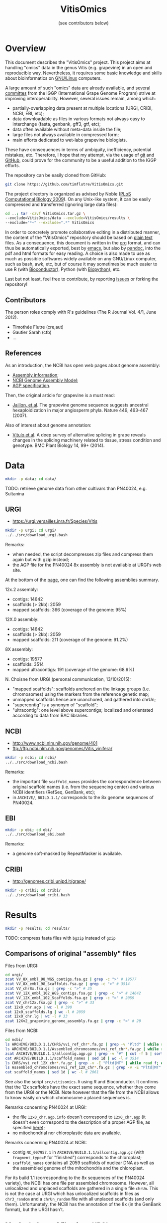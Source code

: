 #+title: VitisOmics
#+author: (see contributors below)

# see https://github.com/timflutre/perso/blob/master/emacs
#+latex_header: \setlength{\parindent}{0pt}
#+latex_header: \textwidth 17cm
#+latex_header: \oddsidemargin 0.5cm
#+latex_header: \evensidemargin 0.5cm

* Overview
This document describes the "VitisOmics" project.
This project aims at handling "omics" data in the genus Vitis (e.g. grapevine) in an open and reproducible way.
Nevertheless, it requires some basic knowledge and skills about bioinformatics on [[https://en.wikipedia.org/wiki/Linux][GNU/Linux]] computers.

A large amount of such "omics" data are already available, and [[http://www.vitaceae.org/index.php/Genome_Sequencing][several]] [[http://www.vitaceae.org/index.php/Annotation][committes]] from the IGGP (International Grape Genome Program) strive at improving interoperability.
However, several issues remain, among which:
- partially-overlapping data present at multiple locations (URGI, CRIBI, NCBI, EBI, etc);
- data downloadable as files in various formats not always easy to interchange (fasta, genbank, gff3, gtf, etc);
- data often available without meta-data inside the file;
- large files not always available in compressed form;
- main efforts dedicated to wet-labs grapevine biologists.
These have consequences in terms of ambiguity, inefficiency, potential mistakes, etc.
Therefore, I hope that my attempt, via the usage of [[http://www.git-scm.com/book/en/v2][git]] and [[https://github.com/timflutre/VitisOmics][GitHub]], could prove for the community to be a useful addition to the IGGP efforts.

The repository can be easily cloned from GitHub:
#+begin_src sh
git clone https://github.com/timflutre/VitisOmics.git
#+end_src

The project directory is organized as advised by Noble ([[http://dx.doi.org/10.1371/journal.pcbi.1000424][PLoS Computational Biology 2009]]).
On any Unix-like system, it can be easily compressed and transferred (ignoring large data files):
#+begin_src sh
cd ..; tar -czvf VitisOmics.tar.gz \
--exclude=VitisOmics/data --exclude=VitisOmics/results \
--exclude="*~" --exclude=".*" VitisOmics
#+end_src

In order to concretely promote collaborative editing in a distributed manner, the content of the "VitisOmics" repository should be based on [[https://en.wikipedia.org/wiki/Plain_text][plain text]] files.
As a consequence, this document is written in the [[http://orgmode.org/][org]] format, and can thus be automatically exported, best by [[https://www.gnu.org/software/emacs/][emacs]], but also by [[http://pandoc.org/][pandoc]], into the pdf and html formats for easy reading.
A choice is also made to use as much as possible softwares widely available on any GNU/Linux computer, such as bash, awk, etc, but of course it may sometimes be much easier to use R (with [[http://www.bioconductor.org/][Bioconductor]]), Python (with [[http://biopython.org/][Biopython]]), etc.

Last but not least, feel free to contribute, by reporting [[https://github.com/timflutre/VitisOmics/issues][issues]] or forking the repository!

** Contributors

The person roles comply with R's guidelines (The R Journal Vol. 4/1, June 2012).

- Timothée Flutre (cre,aut)
- Gautier Sarah (ctb)
- ...

** References
As an introduction, the NCBI has open web pages about genome assembly:
- [[http://www.ncbi.nlm.nih.gov/assembly/basics/][Assembly information]];
- [[http://www.ncbi.nlm.nih.gov/assembly/model/][NCBI Genome Assembly Model]];
- [[http://www.ncbi.nlm.nih.gov/assembly/agp/AGP_Specification/][AGP specification]].

Then, the original article for grapevine is a must read:
- [[http://dx.doi.org/10.1038/nature06148][Jaillon, et al]]. The grapevine genome sequence suggests ancestral hexaploidization in major angiosperm phyla. Nature 449, 463-467 (2007).

Also of interest about genome annotation:
- [[http://dx.doi.org/10.1186/1471-2229-14-99][Vitulo et al]]. A deep survey of alternative splicing in grape reveals changes in the splicing machinery related to tissue, stress condition and genotype. BMC Plant Biology 14, 99+ (2014).

* Data
#+begin_src sh
mkdir -p data; cd data/
#+end_src

TODO: retrieve genome data from other cultivars than PN40024, e.g. Sultanina

** URGI
- https://urgi.versailles.inra.fr/Species/Vitis

#+begin_src sh
mkdir -p urgi; cd urgi/
../../src/download_urgi.bash
#+end_src

Remarks:
- when needed, the script decompresses zip files and compress them again but with gzip instead;
- the AGP file for the PN40024 8x assembly is not available at URGI's web site.

At the bottom of the [[https://urgi.versailles.inra.fr/Species/Vitis][page]], one can find the following assemblies summary.

12x.2 assembly:
- contigs: 14642
- scaffolds (> 2kb): 2059
- mapped scaffolds: 366 (coverage of the genome: 95%)

12X.0 assembly:
- contigs: 14642
- scaffolds (> 2kb): 2059
- mapped scaffolds: 211 (coverage of the genome: 91.2%)

8X assembly:
- contigs: 19577
- scaffolds: 3514
- mapped ultracontigs: 191 (coverage of the genome: 68.9%)

N. Choisne from URGI (personal communication, 13/10/2015):
- "mapped scaffolds": scaffolds anchored on the linkage groups (i.e. chromosomes) using the markers from the reference genetic map;
- unmapped scaffolds hence are unanchored, and gathered into chrUn;
- "supercontig" is a synonym of "scaffold";
- "ultracontig": one level above supercontigs; localized and orientated according to data from BAC libraries.

** NCBI
- http://www.ncbi.nlm.nih.gov/genome/401
- ftp://ftp.ncbi.nlm.nih.gov/genomes/Vitis_vinifera/

#+begin_src sh
mkdir -p ncbi; cd ncbi/
../../src/download_ncbi.bash
#+end_src

Remarks:
- the important file =scaffold_names= provides the correspondence between original scaffold names (i.e. from the sequencing center) and various NCBI identifiers (RefSeq, GenBank, etc);
- in =ARCHIVE/=, =BUILD.1.1/= corresponds to the 8x genome sequences of PN40024.

** EBI

#+begin_src sh
mkdir -p ebi; cd ebi/
../../src/download_ebi.bash
#+end_src

Remarks:
- a genome soft-masked by RepeatMasker is available.

** CRIBI
- http://genomes.cribi.unipd.it/grape/

#+begin_src sh
mkdir -p cribi; cd cribi/
../../src/download_cribi.bash
#+end_src

* Results
#+begin_src sh
mkdir -p results; cd results/
#+end_src

TODO: compress fasta files with =bgzip= instead of =gzip=

** Comparisons of original "assembly" files
Files from URGI:
#+begin_src sh
cd urgi/
zcat VV_8X_embl_98_WGS_contigs.fsa.gz | grep -c ">" # 19577
zcat VV_8X_embl_98_Scaffolds.fsa.gz | grep -c ">" # 3514
zcat VV_chr8x.fsa.gz | grep -c ">" # 35
zcat VV_12X_embl_102_WGS_contigs.fsa.gz | grep -c ">" # 14642
zcat VV_12X_embl_102_Scaffolds.fsa.gz | grep -c ">" # 2059
zcat VV_chr12x.fsa.gz | grep -c ">" # 33
cat 12x0_chr.agp | wc -l # 390
cat 12x0_scaffolds.lg | wc -l # 2059
cat 12x0_chr.lg | wc -l # 33
zcat 12Xv2_grapevine_genome_assembly.fa.gz | grep -c ">" # 20
#+end_src

Files from NCBI:
#+begin_src sh
cd ncbi/
ls ARCHIVE/BUILD.1.1/CHRS/vvi_ref_chr*.fa.gz | grep -v "Pltd" | while read f; do zcat $f; done | grep -c ">" # 3514
ls ARCHIVE/BUILD.1.1/Assembled_chromosomes/vvi_ref_chr*.fa.gz | while read f; do zcat $f; done | grep -c ">" # 19
zcat ARCHIVE/BUILD.1.1/allcontig.agp.gz | grep -v "#" | cut -f 5 | sort | uniq -c # F=1 N=16063 W=19577
cat ARCHIVE/BUILD.1.1/scaffold_names | sed 1d | wc -l # 3514
ls CHRS/vvi_ref_12X_chr*.fa.gz | grep -v -E "Pltd|MT" | while read f; do zcat $f; done | grep -c ">" # 2059
ls Assembled_chromosomes/vvi_ref_12X_chr*.fa.gz | grep -v -E "Pltd|MT" | while read f; do zcat $f; done | grep -c ">" # 19
cat scaffold_names | sed 1d | wc -l # 2061
#+end_src

See also the script =src/vitisomics.R= using R and Bioconductor.
It confirms that the 12x scaffolds have the exact same sequence, whether they come from the URGI or the NCBI.
Note however that the file from the NCBI allows to know easily on which chromosome a placed sequences is.

Remarks concerning PN40024 at URGI:
- the file =12x0_chr.agp.info= doesn't correspond to =12x0_chr.agp= (it doesn't even correspond to the description of a proper AGP file, as specified [[http://www.ncbi.nlm.nih.gov/assembly/agp/AGP_Specification/version-1.1/][here]]);
- no mitochondrial nor chloroplastic data are available.

Remarks concerning PN40024 at NCBI:
- contig =NC_007957.1= in =ARCHIVE/BUILD.1.1/allcontig.agp.gz= (with =fragment_type=F= for "finished") corresponds to the chloroplast;
- =scaffold_names= contains all 2059 scaffolds of nuclear DNA as well as the assembled genome of the mitochondria and the chloroplast.

For its build 1.1 (corresponding to the 8x sequences of the PN40024 variety), the NCBI has one file per assembled chromosome.
However, all unlocalized and unplaced scaffolds are gathered in a single file =chrUn=.
This is not the case at URGI which has unlocalized scaffolds in files as =chr3_random= and a =chrUn_random= file with all unplaced scaffolds (and only them).
Unfortunately, the NCBI has the annotation of the 8x (in the GenBank format), but the URGI hasn't.

** Manipulations of files from URGI
#+begin_src sh
mkdir -p urgi; cd urgi/
#+end_src

*** Reformat sequence headers for =VITVI_PN40024_8x_chroms_URGI=
Launch script:
#+begin_src sh
ln -s ../../data/urgi/VV_chr8x.fsa.gz .
echo "../../src/reformat_VV_chr8x.bash" \
  | qsub -cwd -j y -V -N reformat_VV_chr8x -q normal.q
#+end_src

Check:
#+begin_src sh
zcat VV_chr8x.fsa.gz | wc -l # 8291865
zcat VV_chr8x.fsa.gz | grep -c ">" # 35
zcat VITVI_PN40024_8x_chroms_URGI.fa.gz | wc -l # 8291865
zcat VITVI_PN40024_8x_chroms_URGI.fa.gz | grep -c ">" # 35
diff <(zcat VV_chr8x.fsa.gz) <(zcat VITVI_PN40024_8x_chroms_URGI.fa.gz)
#+end_src

Only the headers differ, not the sequences, so everything is fine.

Basic stats:
#+begin_src sh
zcat VITVI_PN40024_8x_chroms_URGI.fa.gz | md5sum # 4b6ea1cb4ff189ac587fa269077885b5
#+end_src

Length of each sequence:
#+begin_src sh
zcat VITVI_PN40024_8x_chroms_URGI.fa.gz \
  | awk 'BEGIN{RS=">"} {split($0,a,"\n"); 
if(length(a)==0)next; 
sum=0; for(i=2;i<=length(a);++i){sum+=length(a[i])}; 
print a[1]": "sum; sumTot+=sum} END{print sumTot}'
#+end_src

| header                                                                                 | length (bp) |
|----------------------------------------------------------------------------------------+-------------|
| chr1 CU462738\vert{}Vitis vinifera\vert{}PN40024\vert{}assembly8x\vert{}chromosome_1   |    15630816 |
| chr10 CU462747\vert{}Vitis vinifera\vert{}PN40024\vert{}assembly8x\vert{}chromosome_10 |     9647040 |
| chr10_random                                                                           |     2206354 |
| chr11 CU462748\vert{}Vitis vinifera\vert{}PN40024\vert{}assembly8x\vert{}chromosome_11 |    13936303 |
| chr11_random                                                                           |     1958407 |
| chr12 CU462749\vert{}Vitis vinifera\vert{}PN40024\vert{}assembly8x\vert{}chromosome_12 |    18540817 |
| chr12_random                                                                           |     2826407 |
| chr13 CU462750\vert{}Vitis vinifera\vert{}PN40024\vert{}assembly8x\vert{}chromosome_13 |    15191948 |
| chr13_random                                                                           |     1580403 |
| chr14 CU462751\vert{}Vitis vinifera\vert{}PN40024\vert{}assembly8x\vert{}chromosome_14 |    19480434 |
| chr14_random                                                                           |     5432426 |
| chr15 CU462752\vert{}Vitis vinifera\vert{}PN40024\vert{}assembly8x\vert{}chromosome_15 |     7693613 |
| chr15_random                                                                           |     4297576 |
| chr16 CU462753\vert{}Vitis vinifera\vert{}PN40024\vert{}assembly8x\vert{}chromosome_16 |     8158851 |
| chr16_random                                                                           |     4524411 |
| chr17 CU462754\vert{}Vitis vinifera\vert{}PN40024\vert{}assembly8x\vert{}chromosome_17 |    13059092 |
| chr17_random                                                                           |     1763011 |
| chr18 CU462755\vert{}Vitis vinifera\vert{}PN40024\vert{}assembly8x\vert{}chromosome_18 |    19691255 |
| chr18_random                                                                           |     5949186 |
| chr19 CU462756\vert{}Vitis vinifera\vert{}PN40024\vert{}assembly8x\vert{}chromosome_19 |    14071813 |
| chr19_random                                                                           |     1912523 |
| chr1_random                                                                            |     5496190 |
| chr2 CU462739\vert{}Vitis vinifera\vert{}PN40024\vert{}assembly8x\vert{}chromosome_2   |    17603400 |
| chr2_random                                                                            |       60809 |
| chr3 CU462740\vert{}Vitis vinifera\vert{}PN40024\vert{}assembly8x\vert{}chromosome_3   |    10186927 |
| chr3_random                                                                            |     1343266 |
| chr4 CU462741\vert{}Vitis vinifera\vert{}PN40024\vert{}assembly8x\vert{}chromosome_4   |    19293076 |
| chr5 CU462742\vert{}Vitis vinifera\vert{}PN40024\vert{}assembly8x\vert{}chromosome_5   |    23428299 |
| chr6 CU462743\vert{}Vitis vinifera\vert{}PN40024\vert{}assembly8x\vert{}chromosome_6   |    24148918 |
| chr7 CU462744\vert{}Vitis vinifera\vert{}PN40024\vert{}assembly8x\vert{}chromosome_7   |    15233747 |
| chr7_random                                                                            |      176143 |
| chr8 CU462745\vert{}Vitis vinifera\vert{}PN40024\vert{}assembly8x\vert{}chromosome_8   |    21557227 |
| chr8_random                                                                            |       12125 |
| chr9 CU462746\vert{}Vitis vinifera\vert{}PN40024\vert{}assembly8x\vert{}chromosome_9   |    16532244 |
| chrUn_random                                                                           |   154883714 |
| total                                                                                  |   497508771 |

*** Reformat sequence headers for =VITVI_PN40024_12x_v0_scaffolds_EMBL_r102=
Launch script:
#+begin_src sh
ln -s ../../data/urgi/VV_12X_embl_102_Scaffolds.fsa.gz .
echo "../../src/reformat_VV_12X_embl_102_Scaffolds.bash" \
  | qsub -cwd -j y -V -N reformat_VV_12X_embl_102_Scaffolds -q normal.q
#+end_src

Check:
#+begin_src sh
zcat VV_12X_embl_102_Scaffolds.fsa.gz | wc -l # 8091565
zcat VV_12X_embl_102_Scaffolds.fsa.gz | grep -c ">" # 2059
zcat VITVI_PN40024_12x_v0_scaffolds_EMBL_r102.fa.gz | wc -l # 8091565
zcat VITVI_PN40024_12x_v0_scaffolds_EMBL_r102.fa.gz | grep -c ">" # 2059
diff <(zcat VV_12X_embl_102_Scaffolds.fsa.gz) <(zcat VITVI_PN40024_12x_v0_scaffolds_EMBL_r102.fa.gz)
#+end_src

Only the headers differ, not the sequences, so everything is fine.

Basic stats:
#+begin_src sh
zcat VITVI_PN40024_12x_v0_scaffolds_EMBL_r102.fa.gz | md5sum # 4fa2432d7a66c019c7cb41ee4d0cb7bc
zcat VITVI_PN40024_12x_v0_scaffolds_EMBL_r102.fa.gz | grep -v ">" | md5sum # df5cdb0c6f73cb133261905374cdf2f2
#+end_src

*** Reformat sequence headers for =VITVI_PN40024_12x_v0_chroms_URGI=
Launch script:
#+begin_src sh
ln -s ../../data/urgi/VV_chr12x.fsa.gz .
echo "../../src/reformat_VV_chr12x.bash" \
  | qsub -cwd -j y -V -N reformat_VV_chr12x -q normal.q
#+end_src

Check:
#+begin_src sh
zcat VV_chr12x.fsa.gz | wc -l # 8240706
zcat VV_chr12x.fsa.gz | grep -c ">" # 33
zcat VITVI_PN40024_12x_v0_chroms_URGI.fa.gz | wc -l # 8240706
zcat VITVI_PN40024_12x_v0_chroms_URGI.fa.gz | grep -c ">" # 33
diff <(zcat VV_chr12x.fsa.gz) <(zcat VITVI_PN40024_12x_v0_chroms_URGI.fa.gz)
#+end_src

Only the headers differ, not the sequences, so everything is fine.

Basic stats:
#+begin_src sh
zcat VITVI_PN40024_12x_v0_chroms_URGI.fa.gz | md5sum # eff315994fafe35333462b9595e10ce5
#+end_src

*** Reformat sequence headers for =VITVI_PN40024_12x_v2_chroms_URGI=
Launch script:
#+begin_src sh
ln -s ../../data/urgi/12Xv2_grapevine_genome_assembly.fa.gz .
echo "../../src/reformat_12Xv2_grapevine_genome_assembly.bash" \
  | qsub -cwd -j y -V -N reformat_12Xv2_grapevine_genome_assembly -q normal.q
#+end_src

Check:
#+begin_src sh
zcat 12Xv2_grapevine_genome_assembly.fa.gz | wc -l # 8103449
zcat 12Xv2_grapevine_genome_assembly.fa.gz | grep -c ">" # 20
zcat VITVI_PN40024_12x_v2_chroms_URGI.fa.gz | wc -l # 8103449
zcat VITVI_PN40024_12x_v2_chroms_URGI.fa.gz | grep -c ">" # 20
diff <(zcat 12Xv2_grapevine_genome_assembly.fa.gz) <(zcat VITVI_PN40024_12x_v2_chroms_URGI.fa.gz)
#+end_src

Only the headers differ, not the sequences, so everything is fine.

Basic stats:
#+begin_src sh
zcat VITVI_PN40024_12x_v2_chroms_URGI.fa.gz | md5sum # 4e487c28eaf19ef59b0b6128b73935af
#+end_src

Length of each sequence:
#+begin_src sh
zcat VITVI_PN40024_12x_v2_chroms_URGI.fa.gz \
  | awk 'BEGIN{RS=">"} {split($0,a,"\n"); 
if(length(a)==0)next; 
sum=0; for(i=2;i<=length(a);++i){sum+=length(a[i])}; 
print a[1]": "sum; sumTot+=sum} END{print sumTot}'
#+end_src

| header                                                  | length (bp) |
|---------------------------------------------------------+-------------|
| chr1 Vitis vinifera\vert{}PN40024\vert{}assembly12x.2   |    24233538 |
| chr2 Vitis vinifera\vert{}PN40024\vert{}assembly12x.2   |    18891843 |
| chr3 Vitis vinifera\vert{}PN40024\vert{}assembly12x.2   |    20695524 |
| chr4 Vitis vinifera\vert{}PN40024\vert{}assembly12x.2   |    24711646 |
| chr5 Vitis vinifera\vert{}PN40024\vert{}assembly12x.2   |    25650743 |
| chr6 Vitis vinifera\vert{}PN40024\vert{}assembly12x.2   |    22645733 |
| chr7 Vitis vinifera\vert{}PN40024\vert{}assembly12x.2   |    27355740 |
| chr8 Vitis vinifera\vert{}PN40024\vert{}assembly12x.2   |    22550362 |
| chr9 Vitis vinifera\vert{}PN40024\vert{}assembly12x.2   |    23006712 |
| chr10 Vitis vinifera\vert{}PN40024\vert{}assembly12x.2  |    23503040 |
| chr11 Vitis vinifera\vert{}PN40024\vert{}assembly12x.2  |    20118820 |
| chr12 Vitis vinifera\vert{}PN40024\vert{}assembly12x.2  |    24269032 |
| chr13 Vitis vinifera\vert{}PN40024\vert{}assembly12x.2  |    29075116 |
| chr14 Vitis vinifera\vert{}PN40024\vert{}assembly12x.2  |    30274277 |
| chr15 Vitis vinifera\vert{}PN40024\vert{}assembly12x.2  |    20304914 |
| chr16 Vitis vinifera\vert{}PN40024\vert{}assembly12x.2  |    23572818 |
| chr17 Vitis vinifera\vert{}PN40024\vert{}assembly12x.2  |    18691847 |
| chr18 Vitis vinifera\vert{}PN40024\vert{}assembly12x.2  |    34568450 |
| chr19 Vitis vinifera\vert{}PN40024\vert{}assembly12x.2  |    24695667 |
| chrUkn Vitis vinifera\vert{}PN40024\vert{}assembly12x.2 |    27389308 |
| total                                                   |   486205130 |

*** Format =VITVI_PN40024_12x_v0_chroms_URGI= for BLAST
TODO: change Vvin to VITVI
Launch:
#+begin_src sh
echo "../../src/blast_format.bash VITVI_PN40024_12x_v0_chroms_URGI.fa.gz" \
  | qsub -cwd -j y -V -N blast_format_VITVI_PN40024_12x_v0_chroms_URGI -q normal.q
#+end_src

*** Index =VITVI_PN40024_12x_v0_chroms_URGI= for BWA
Launch:
#+begin_src sh
echo "../../src/bwa_index_VITVI_PN40024_12x_v0_chroms_URGI.bash" \
  | qsub -cwd -j y -V -N bwa_index_VITVI_PN40024_12x_v0_chroms_URGI -q normal.q
#+end_src

*** Index =VITVI_PN40024_12x_v2_chroms_URGI= for BWA
Launch:
#+begin_src sh
echo "../../src/bwa_index_VITVI_PN40024_12x_v2_chroms_URGI.bash" \
  | qsub -cwd -j y -V -N bwa_index_VITVI_PN40024_12x_v2_chroms_URGI -q normal.q
#+end_src

*** Prepare =VITVI_PN40024_12x_v2_chroms_URGI= for SAMtools and Picard
Make an index as well as a SAM header.

Launch:
#+begin_src sh
echo "../../src/samtools-picard_prep_VITVI_PN40024_12x_v2_chroms_URGI.bash" \
  | qsub -cwd -j y -V -N samtools-picard_prep_VITVI_PN40024_12x_v2_chroms_URGI -q normal.q
#+end_src

*** Index =VITVI_PN40024_12x_v0_chroms_URGI= for Bowtie2
Launch:
#+begin_src sh
echo "../../src/bowtie2_index_VITVI_PN40024_12x_v0_chroms_URGI.bash" \
  | qsub -cwd -j y -V -N bowtie2_build_VITVI_PN40024_12x_v0_chroms_URGI -q normal.q
#+end_src

*** Index =VITVI_PN40024_12x_v2_chroms_URGI= for Bowtie2
Launch:
#+begin_src sh
echo "../../src/bowtie2_index_VITVI_PN40024_12x_v2_chroms_URGI.bash" \
  | qsub -cwd -j y -V -N bowtie2_build_VITVI_PN40024_12x_v2_chroms_URGI -q normal.q
#+end_src

*** Index =VITVI_PN40024_12x_v2_chroms_URGI= for Bowtie2 compatible with Tassel
Tassel requires numbers as chromosome identifiers.

Launch:
#+begin_src sh
echo "../../src/bowtie2_index_VITVI_PN40024_12x_v2_chroms_URGI_for_Tassel.bash" \
  | qsub -cwd -j y -V -N bowtie2_build_VITVI_PN40024_12x_v2_chroms_URGI_for_Tassel -q normal.q
#+end_src

*** Translate CRIBI annotations from 12X.0 to 12X.2
Requirement: use or write a script taking as input the 12X.0 GFF3 file as well as the 12.0-12.2 AGP file, and returns as output the 12X.2 GFF3 file

The URGI provides the following AGP file: =golden_path_V2_111113_allChr.csv=.
Unfortunately, after looking at the official [[https://www.ncbi.nlm.nih.gov/assembly/agp/AGP_Specification/][specification]] of the AGP format, the URGI file doesn't seem to be valid, neither for version 1.1, nor 2.2.
After contacting URGI, they told me they were working on it (October 2015).

Another [[https://github.com/SouthGreenPlatform/utils/tree/master/transpose_annotation][script]] was developped by G. Sarah, but it suffers from several [[https://github.com/SouthGreenPlatform/utils/issues/1][issues]].

TODO: test [[http://crossmap.sourceforge.net/][CrossMap]]

** Manipulations of files from NCBI
#+begin_src sh
mkdir -p ncbi; cd ncbi/
#+end_src

*** Reformat sequence headers for =VITVI_PN40024_8x_chroms_NCBI=
Launch script:
#+begin_src sh
ls ../../data/ncbi/ARCHIVE/BUILD.1.1/CHRS/vvi_ref_chr*.fa.gz | grep -v -E "Pltd" | while read f; do ln -s $f .; done
echo "../../src/reformat_scaffs_NCBI-8x.bash" \
  | qsub -cwd -j y -V -N reformat_scaffs_NCBI-8x -q normal.q
#+end_src

Check:
#+begin_src sh
\ls vvi_ref_chr* | while read f; do zcat $f; done | wc -l # 6963886
\ls vvi_ref_chr* | while read f; do zcat $f; done | grep -c ">" # 3514
zcat VITVI_PN40024_8x_scaffolds_NCBI.fa.gz | wc -l # 6963886
zcat VITVI_PN40024_8x_scaffolds_NCBI.fa.gz | grep -c ">" # 3514
diff <(\ls -v vvi_ref_chr* | while read f; do zcat $f; done) <(zcat VITVI_PN40024_8x_scaffolds_NCBI.fa.gz)
#+end_src

Only the headers differ, not the sequences, so everything is fine.

Basic stats:
#+begin_src sh
zcat VITVI_PN40024_8x_scaffolds_NCBI.fa.gz | md5sum # a66f86ab2d89eb582935454ae3b7a49d
#+end_src

*** Reformat sequence headers for =VITVI_PN40024_12x_v0_scaffolds_NCBI=
Launch script:
#+begin_src sh
ls ../../data/ncbi/CHRS/vvi_ref_12X_chr*.fa.gz | grep -v -E "Pltd|MT" | while read f; do ln -s $f .; done
echo "../../src/reformat_scaffs_NCBI-12x.bash" \
  | qsub -cwd -j y -V -N reformat_scaffs_NCBI-12x -q normal.q
#+end_src

Check:
#+begin_src sh
\ls vvi_ref_12X_chr* | while read f; do zcat $f; done | wc -l # 6934292
\ls vvi_ref_12X_chr* | while read f; do zcat $f; done | grep -c ">" # 2059
zcat VITVI_PN40024_12x_v0_scaffolds_NCBI.fa.gz | wc -l # 6934292
zcat VITVI_PN40024_12x_v0_scaffolds_NCBI.fa.gz | grep -c ">" # 2059
diff <(\ls -v vvi_ref_12X_chr* | while read f; do zcat $f; done) <(zcat VITVI_PN40024_12x_v0_scaffolds_NCBI.fa.gz) | less
#+end_src

Only the headers differ, not the sequences, so everything is fine.

Basic stats:
#+begin_src sh
zcat VITVI_PN40024_12x_v0_scaffolds_NCBI.fa.gz | md5sum # 20fa822ed5679519a20fe768c422a701
zcat VITVI_PN40024_12x_v0_scaffolds_NCBI.fa.gz | grep -v ">" | md5sum # 9ddbb5761fe0e4356c7ef73410011ccb
#+end_src

*** Format =VITVI_PN40024_8x_scaffolds_NCBI= for BLAST
Launch:
#+begin_src sh
echo "../../src/blast_format.bash VITVI_PN40024_8x_scaffolds_NCBI.fa.gz" \
  | qsub -cwd -j y -V -N blast_format_VITVI_PN40024_8x_scaffolds_NCBI -q normal.q
#+end_src

*** Format =VITVI_PN40024_12x_v0_scaffolds_NCBI= for BLAST
Launch:
#+begin_src sh
echo "../../src/blast_format.bash VITVI_PN40024_12x_v0_scaffolds_NCBI.fa.gz" \
  | qsub -cwd -j y -V -N blast_format_VITVI_PN40024_12x_v0_scaffolds_NCBI -q normal.q
#+end_src

** Creation of R/Bioconductor packages
- http://www.bioconductor.org/
- Huber, W. et al. Orchestrating high-throughput genomic analysis with bioconductor. Nature Methods 12, 115-121 (2015). URL http://dx.doi.org/10.1038/nmeth.3252.

TODO: see [[http://www.bioconductor.org/packages/release/bioc/html/AnnotationHub.html][AnnotationHub]]

*** BSgenome IGGP12Xv2 package
http://bioconductor.org/packages/release/bioc/html/BSgenome.html

Retrieve the sequence data from URGI:
#+begin_src sh
cd results/
mkdir -p make_BSgenome_IGGP12Xv2
cd make_BSgenome_IGGP12Xv2/
ln -s ../../data/urgi/12Xv2_grapevine_genome_assembly.fa.gz .
#+end_src

Split into one chromosome per file (in the headers, discard everything after the first space):
#+begin_src bash
zcat 12Xv2_grapevine_genome_assembly.fa.gz | awk 'BEGIN{RS=">"} {if(NF==0)next; split($0,a,"\n"); split(a[1],b," "); print b[1]; print ">"b[1] > b[1]".fa"; for(i=2;i<length(a);++i){print a[i] >> b[1]".fa"}}'
gzip chr*.fa
#+end_src

Prepare the seed file (=IGGP12Xv2_seed.txt=) by hand as indicated in the [[http://bioconductor.org/packages/release/bioc/vignettes/BSgenome/inst/doc/BSgenomeForge.pdf][vignette]] as well as in the official R [[https://cran.r-project.org/doc/manuals/R-exts.html#The-DESCRIPTION-file][manual]] "Writing R extensions".
Following [[http://dx.doi.org/10.1186/1756-0500-5-494][this article]], I chose the [[http://creativecommons.org/publicdomain/zero/1.0/legalcode][CC0 license]] (present in the R list of licenses in =share/licenses/license.db=).

Forge the target package from the seed file:
#+begin_src sh
echo "date; echo \"library(BSgenome); forgeBSgenomeDataPkg(\\\"IGGP12Xv2_seed.txt\\\")\" | R --vanilla; date" | qsub -cwd -j y -V -N forge_BSgenome -q normal.q
#+end_src

Build the package and check it:
#+begin_src sh
echo "date; R CMD build BSgenome.Vvinifera.URGI.IGGP12Xv2; date" | qsub -cwd -j y -V -N build_BSgenome -q normal.q
echo "date; R CMD check BSgenome.Vvinifera.URGI.IGGP12Xv2_0.1.tar.gz; date" | qsub -cwd -j y -V -N check_BSgenome -q normal.q
#+end_src

The target package is now ready to be installed:
#+begin_src sh
R CMD INSTALL BSgenome.Vvinifera.URGI.IGGP12Xv2_0.1.tar.gz
#+end_src

A.-F. Adam-Blondon (part of IGGP) and other colleagues from INRA gave positive feedback.
I hence sent the package to the Bioconductor team.
I hope it will soon be available for download via =biocLite()=.

*** BSgenome IGGP12Xv0 package
http://bioconductor.org/packages/release/bioc/html/BSgenome.html

Retrieve the sequence data from URGI:
#+begin_src sh
cd results/
mkdir -p make_BSgenome_IGGP12Xv0
cd make_BSgenome_IGGP12Xv0/
ln -s ../../data/urgi/VV_chr12x.fsa.gz .
#+end_src

TODO: Prepare the seed file (=IGGP12Xv0_seed.txt=) by editing the one used for =IGGP12Xv2=.

*** TxDb IGGP12Xv0 package from NCBI annotations
http://www.bioconductor.org/packages/release/bioc/html/GenomicFeatures.html

TODO: use =makeTxDbFromGFF()=
